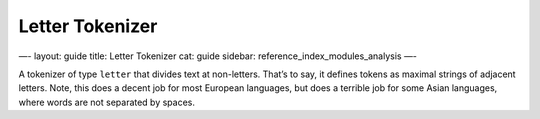 
==================
 Letter Tokenizer 
==================




—-
layout: guide
title: Letter Tokenizer
cat: guide
sidebar: reference\_index\_modules\_analysis
—-

A tokenizer of type ``letter`` that divides text at non-letters. That’s
to say, it defines tokens as maximal strings of adjacent letters. Note,
this does a decent job for most European languages, but does a terrible
job for some Asian languages, where words are not separated by spaces.



